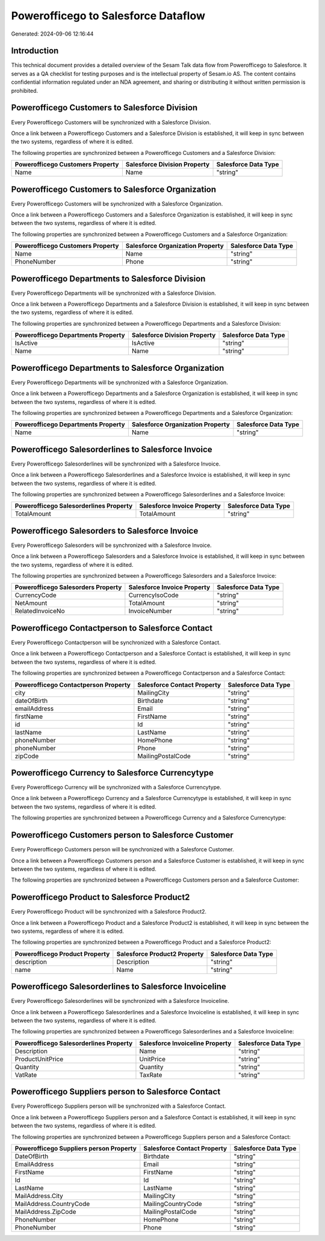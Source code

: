 ====================================
Powerofficego to Salesforce Dataflow
====================================

Generated: 2024-09-06 12:16:44

Introduction
------------

This technical document provides a detailed overview of the Sesam Talk data flow from Powerofficego to Salesforce. It serves as a QA checklist for testing purposes and is the intellectual property of Sesam.io AS. The content contains confidential information regulated under an NDA agreement, and sharing or distributing it without written permission is prohibited.

Powerofficego Customers to Salesforce Division
----------------------------------------------
Every Powerofficego Customers will be synchronized with a Salesforce Division.

Once a link between a Powerofficego Customers and a Salesforce Division is established, it will keep in sync between the two systems, regardless of where it is edited.

The following properties are synchronized between a Powerofficego Customers and a Salesforce Division:

.. list-table::
   :header-rows: 1

   * - Powerofficego Customers Property
     - Salesforce Division Property
     - Salesforce Data Type
   * - Name
     - Name
     - "string"


Powerofficego Customers to Salesforce Organization
--------------------------------------------------
Every Powerofficego Customers will be synchronized with a Salesforce Organization.

Once a link between a Powerofficego Customers and a Salesforce Organization is established, it will keep in sync between the two systems, regardless of where it is edited.

The following properties are synchronized between a Powerofficego Customers and a Salesforce Organization:

.. list-table::
   :header-rows: 1

   * - Powerofficego Customers Property
     - Salesforce Organization Property
     - Salesforce Data Type
   * - Name
     - Name	
     - "string"
   * - PhoneNumber
     - Phone	
     - "string"


Powerofficego Departments to Salesforce Division
------------------------------------------------
Every Powerofficego Departments will be synchronized with a Salesforce Division.

Once a link between a Powerofficego Departments and a Salesforce Division is established, it will keep in sync between the two systems, regardless of where it is edited.

The following properties are synchronized between a Powerofficego Departments and a Salesforce Division:

.. list-table::
   :header-rows: 1

   * - Powerofficego Departments Property
     - Salesforce Division Property
     - Salesforce Data Type
   * - IsActive
     - IsActive
     - "string"
   * - Name
     - Name
     - "string"


Powerofficego Departments to Salesforce Organization
----------------------------------------------------
Every Powerofficego Departments will be synchronized with a Salesforce Organization.

Once a link between a Powerofficego Departments and a Salesforce Organization is established, it will keep in sync between the two systems, regardless of where it is edited.

The following properties are synchronized between a Powerofficego Departments and a Salesforce Organization:

.. list-table::
   :header-rows: 1

   * - Powerofficego Departments Property
     - Salesforce Organization Property
     - Salesforce Data Type
   * - Name
     - Name	
     - "string"


Powerofficego Salesorderlines to Salesforce Invoice
---------------------------------------------------
Every Powerofficego Salesorderlines will be synchronized with a Salesforce Invoice.

Once a link between a Powerofficego Salesorderlines and a Salesforce Invoice is established, it will keep in sync between the two systems, regardless of where it is edited.

The following properties are synchronized between a Powerofficego Salesorderlines and a Salesforce Invoice:

.. list-table::
   :header-rows: 1

   * - Powerofficego Salesorderlines Property
     - Salesforce Invoice Property
     - Salesforce Data Type
   * - TotalAmount
     - TotalAmount
     - "string"


Powerofficego Salesorders to Salesforce Invoice
-----------------------------------------------
Every Powerofficego Salesorders will be synchronized with a Salesforce Invoice.

Once a link between a Powerofficego Salesorders and a Salesforce Invoice is established, it will keep in sync between the two systems, regardless of where it is edited.

The following properties are synchronized between a Powerofficego Salesorders and a Salesforce Invoice:

.. list-table::
   :header-rows: 1

   * - Powerofficego Salesorders Property
     - Salesforce Invoice Property
     - Salesforce Data Type
   * - CurrencyCode
     - CurrencyIsoCode
     - "string"
   * - NetAmount
     - TotalAmount
     - "string"
   * - RelatedInvoiceNo
     - InvoiceNumber
     - "string"


Powerofficego Contactperson to Salesforce Contact
-------------------------------------------------
Every Powerofficego Contactperson will be synchronized with a Salesforce Contact.

Once a link between a Powerofficego Contactperson and a Salesforce Contact is established, it will keep in sync between the two systems, regardless of where it is edited.

The following properties are synchronized between a Powerofficego Contactperson and a Salesforce Contact:

.. list-table::
   :header-rows: 1

   * - Powerofficego Contactperson Property
     - Salesforce Contact Property
     - Salesforce Data Type
   * - city
     - MailingCity
     - "string"
   * - dateOfBirth
     - Birthdate
     - "string"
   * - emailAddress
     - Email
     - "string"
   * - firstName
     - FirstName
     - "string"
   * - id
     - Id
     - "string"
   * - lastName
     - LastName
     - "string"
   * - phoneNumber
     - HomePhone
     - "string"
   * - phoneNumber
     - Phone
     - "string"
   * - zipCode
     - MailingPostalCode
     - "string"


Powerofficego Currency to Salesforce Currencytype
-------------------------------------------------
Every Powerofficego Currency will be synchronized with a Salesforce Currencytype.

Once a link between a Powerofficego Currency and a Salesforce Currencytype is established, it will keep in sync between the two systems, regardless of where it is edited.

The following properties are synchronized between a Powerofficego Currency and a Salesforce Currencytype:

.. list-table::
   :header-rows: 1

   * - Powerofficego Currency Property
     - Salesforce Currencytype Property
     - Salesforce Data Type


Powerofficego Customers person to Salesforce Customer
-----------------------------------------------------
Every Powerofficego Customers person will be synchronized with a Salesforce Customer.

Once a link between a Powerofficego Customers person and a Salesforce Customer is established, it will keep in sync between the two systems, regardless of where it is edited.

The following properties are synchronized between a Powerofficego Customers person and a Salesforce Customer:

.. list-table::
   :header-rows: 1

   * - Powerofficego Customers person Property
     - Salesforce Customer Property
     - Salesforce Data Type


Powerofficego Product to Salesforce Product2
--------------------------------------------
Every Powerofficego Product will be synchronized with a Salesforce Product2.

Once a link between a Powerofficego Product and a Salesforce Product2 is established, it will keep in sync between the two systems, regardless of where it is edited.

The following properties are synchronized between a Powerofficego Product and a Salesforce Product2:

.. list-table::
   :header-rows: 1

   * - Powerofficego Product Property
     - Salesforce Product2 Property
     - Salesforce Data Type
   * - description
     - Description	
     - "string"
   * - name
     - Name	
     - "string"


Powerofficego Salesorderlines to Salesforce Invoiceline
-------------------------------------------------------
Every Powerofficego Salesorderlines will be synchronized with a Salesforce Invoiceline.

Once a link between a Powerofficego Salesorderlines and a Salesforce Invoiceline is established, it will keep in sync between the two systems, regardless of where it is edited.

The following properties are synchronized between a Powerofficego Salesorderlines and a Salesforce Invoiceline:

.. list-table::
   :header-rows: 1

   * - Powerofficego Salesorderlines Property
     - Salesforce Invoiceline Property
     - Salesforce Data Type
   * - Description
     - Name
     - "string"
   * - ProductUnitPrice
     - UnitPrice
     - "string"
   * - Quantity
     - Quantity
     - "string"
   * - VatRate
     - TaxRate
     - "string"


Powerofficego Suppliers person to Salesforce Contact
----------------------------------------------------
Every Powerofficego Suppliers person will be synchronized with a Salesforce Contact.

Once a link between a Powerofficego Suppliers person and a Salesforce Contact is established, it will keep in sync between the two systems, regardless of where it is edited.

The following properties are synchronized between a Powerofficego Suppliers person and a Salesforce Contact:

.. list-table::
   :header-rows: 1

   * - Powerofficego Suppliers person Property
     - Salesforce Contact Property
     - Salesforce Data Type
   * - DateOfBirth
     - Birthdate
     - "string"
   * - EmailAddress
     - Email
     - "string"
   * - FirstName
     - FirstName
     - "string"
   * - Id
     - Id
     - "string"
   * - LastName
     - LastName
     - "string"
   * - MailAddress.City
     - MailingCity
     - "string"
   * - MailAddress.CountryCode
     - MailingCountryCode
     - "string"
   * - MailAddress.ZipCode
     - MailingPostalCode
     - "string"
   * - PhoneNumber
     - HomePhone
     - "string"
   * - PhoneNumber
     - Phone
     - "string"

